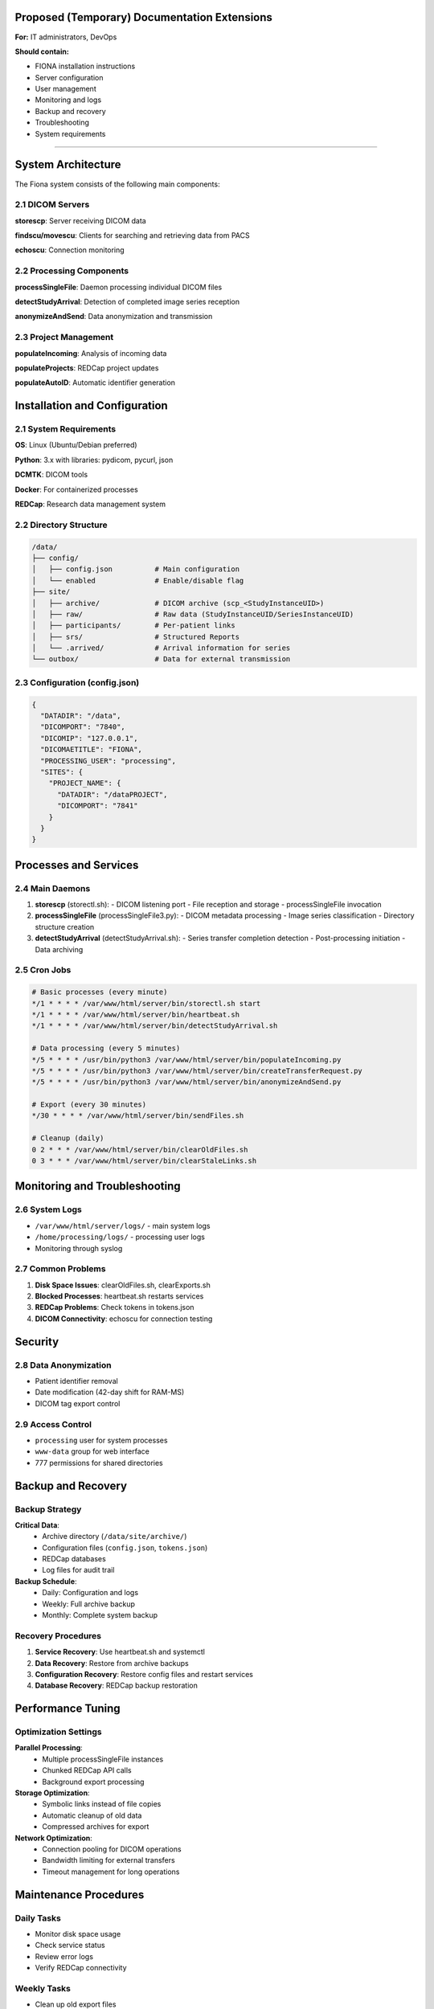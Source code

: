 Proposed (Temporary) Documentation Extensions
==============================================

**For:** IT administrators, DevOps

**Should contain:**

- FIONA installation instructions
- Server configuration
- User management
- Monitoring and logs
- Backup and recovery
- Troubleshooting
- System requirements

-------





System Architecture
====================

The Fiona system consists of the following main components:

2.1 DICOM Servers
------------------

**storescp**: Server receiving DICOM data

**findscu/movescu**: Clients for searching and retrieving data from PACS

**echoscu**: Connection monitoring

2.2 Processing Components
-------------------------

**processSingleFile**: Daemon processing individual DICOM files

**detectStudyArrival**: Detection of completed image series reception

**anonymizeAndSend**: Data anonymization and transmission

2.3 Project Management
----------------------

**populateIncoming**: Analysis of incoming data

**populateProjects**: REDCap project updates

**populateAutoID**: Automatic identifier generation

Installation and Configuration
===============================

2.1 System Requirements
-----------------------

**OS**: Linux (Ubuntu/Debian preferred)

**Python**: 3.x with libraries: pydicom, pycurl, json

**DCMTK**: DICOM tools

**Docker**: For containerized processes

**REDCap**: Research data management system

2.2 Directory Structure
-----------------------

.. code-block::

    /data/
    ├── config/
    │   ├── config.json          # Main configuration
    │   └── enabled              # Enable/disable flag
    ├── site/
    │   ├── archive/             # DICOM archive (scp_<StudyInstanceUID>)
    │   ├── raw/                 # Raw data (StudyInstanceUID/SeriesInstanceUID)
    │   ├── participants/        # Per-patient links
    │   ├── srs/                 # Structured Reports
    │   └── .arrived/            # Arrival information for series
    └── outbox/                  # Data for external transmission

2.3 Configuration (config.json)
-------------------------------

.. code-block:: json

    {
      "DATADIR": "/data",
      "DICOMPORT": "7840",
      "DICOMIP": "127.0.0.1",
      "DICOMAETITLE": "FIONA",
      "PROCESSING_USER": "processing",
      "SITES": {
        "PROJECT_NAME": {
          "DATADIR": "/dataPROJECT",
          "DICOMPORT": "7841"
        }
      }
    }

Processes and Services
======================

2.4 Main Daemons
----------------

1. **storescp** (storectl.sh):
   - DICOM listening port
   - File reception and storage
   - processSingleFile invocation

2. **processSingleFile** (processSingleFile3.py):
   - DICOM metadata processing
   - Image series classification
   - Directory structure creation

3. **detectStudyArrival** (detectStudyArrival.sh):
   - Series transfer completion detection
   - Post-processing initiation
   - Data archiving

2.5 Cron Jobs
-------------

.. code-block:: bash

    # Basic processes (every minute)
    */1 * * * * /var/www/html/server/bin/storectl.sh start
    */1 * * * * /var/www/html/server/bin/heartbeat.sh
    */1 * * * * /var/www/html/server/bin/detectStudyArrival.sh

    # Data processing (every 5 minutes)
    */5 * * * * /usr/bin/python3 /var/www/html/server/bin/populateIncoming.py
    */5 * * * * /usr/bin/python3 /var/www/html/server/bin/createTransferRequest.py
    */5 * * * * /usr/bin/python3 /var/www/html/server/bin/anonymizeAndSend.py

    # Export (every 30 minutes)
    */30 * * * * /var/www/html/server/bin/sendFiles.sh

    # Cleanup (daily)
    0 2 * * * /var/www/html/server/bin/clearOldFiles.sh
    0 3 * * * /var/www/html/server/bin/clearStaleLinks.sh

Monitoring and Troubleshooting
===============================

2.6 System Logs
----------------

- ``/var/www/html/server/logs/`` - main system logs
- ``/home/processing/logs/`` - processing user logs
- Monitoring through syslog

2.7 Common Problems
-------------------

1. **Disk Space Issues**: clearOldFiles.sh, clearExports.sh
2. **Blocked Processes**: heartbeat.sh restarts services
3. **REDCap Problems**: Check tokens in tokens.json
4. **DICOM Connectivity**: echoscu for connection testing

Security
========

2.8 Data Anonymization
----------------------

- Patient identifier removal
- Date modification (42-day shift for RAM-MS)
- DICOM tag export control

2.9 Access Control
------------------

- ``processing`` user for system processes
- ``www-data`` group for web interface
- 777 permissions for shared directories


Backup and Recovery
===================

Backup Strategy
---------------

**Critical Data**:
  - Archive directory (``/data/site/archive/``)
  - Configuration files (``config.json``, ``tokens.json``)
  - REDCap databases
  - Log files for audit trail

**Backup Schedule**:
  - Daily: Configuration and logs
  - Weekly: Full archive backup
  - Monthly: Complete system backup

Recovery Procedures
-------------------

1. **Service Recovery**: Use heartbeat.sh and systemctl
2. **Data Recovery**: Restore from archive backups
3. **Configuration Recovery**: Restore config files and restart services
4. **Database Recovery**: REDCap backup restoration

Performance Tuning
===================

Optimization Settings
---------------------

**Parallel Processing**:
  - Multiple processSingleFile instances
  - Chunked REDCap API calls
  - Background export processing

**Storage Optimization**:
  - Symbolic links instead of file copies
  - Automatic cleanup of old data
  - Compressed archives for export

**Network Optimization**:
  - Connection pooling for DICOM operations
  - Bandwidth limiting for external transfers
  - Timeout management for long operations

Maintenance Procedures
======================

Daily Tasks
-----------

- Monitor disk space usage
- Check service status
- Review error logs
- Verify REDCap connectivity

Weekly Tasks
------------

- Clean up old export files
- Update routing rules if needed
- Backup configuration files
- Performance monitoring

Monthly Tasks
-------------

- Full system backup
- Update documentation
- Review user access permissions
- System security audit
